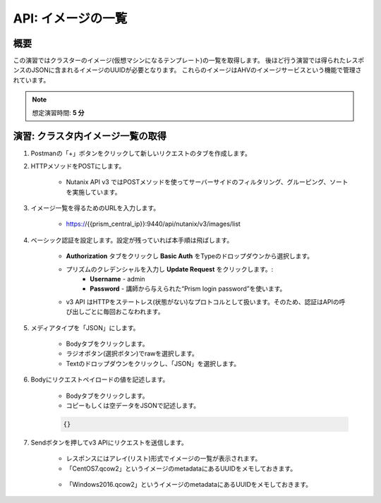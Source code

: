 .. _api_image_list:

-----------------
API: イメージの一覧
-----------------

概要
++++++++

この演習ではクラスターのイメージ(仮想マシンになるテンプレート)の一覧を取得します。
後ほど行う演習では得られたレスポンスのJSONに含まれるイメージのUUIDが必要となります。
これらのイメージはAHVのイメージサービスという機能で管理されています。

.. note::

   想定演習時間: **5 分**

演習: クラスタ内イメージ一覧の取得
+++++++++++++++++++++++++++++++++++++++++++

#. Postmanの「+」ボタンをクリックして新しいリクエストのタブを作成します。

#. HTTPメソッドをPOSTにします。

    - Nutanix API v3 ではPOSTメソッドを使ってサーバーサイドのフィルタリング、グルーピング、ソートを実施しています。

#. イメージ一覧を得るためのURLを入力します。

    - https://{{prism_central_ip}}:9440/api/nutanix/v3/images/list

#. ベーシック認証を設定します。設定が残っていれば本手順は飛ばします。

    - **Authorization** タブをクリックし **Basic Auth** をTypeのドロップダウンから選択します。
    - プリズムのクレデンシャルを入力し **Update Request** をクリックします。:
        - **Username** - admin
        - **Password** - 講師から与えられた“Prism login password”を使います。
    - v3 API はHTTPをステートレス(状態がない)なプロトコルとして扱います。そのため、認証はAPIの呼び出しごとに毎回おこなわれます。

#. メディアタイプを「JSON」にします。

        - Bodyタブをクリックします。
        - ラジオボタン(選択ボタン)でrawを選択します。
        - Textのドロップダウンをクリックし、「JSON」を選択します。

#. Bodyにリクエストペイロードの値を記述します。

    - Bodyタブをクリックします。
    - コピーもしくは空データをJSONで記述します。

    .. code-block:: bash

      {}

    .. figure:: images/apimetajson.png

#. Sendボタンを押してv3 APIにリクエストを送信します。

    - レスポンスにはアレイ(リスト)形式でイメージの一覧が表示されます。
    - 「CentOS7.qcow2」というイメージのmetadataにあるUUIDをメモしておきます。

    .. figure:: images/centosuuid.png


    - 「Windows2016.qcow2」というイメージのmetadataにあるUUIDをメモしておきます。

    .. figure:: images/windowsuuid.png

